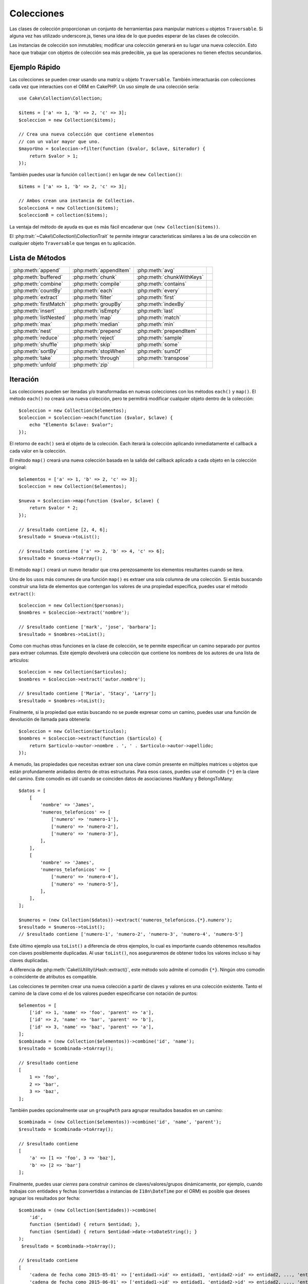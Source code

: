 Colecciones
###########

.. php:namespace:: Cake\Collection

.. php:class:: Collection

Las clases de colección proporcionan un conjunto de herramientas para manipular matrices u objetos ``Traversable``. Si alguna vez has utilizado underscore.js, tienes una idea de lo que puedes esperar de las clases de colección.

Las instancias de colección son inmutables; modificar una colección generará en su lugar una nueva colección. Esto hace que trabajar con objetos de colección sea más predecible, ya que las operaciones no tienen efectos secundarios.

Ejemplo Rápido
==============

Las colecciones se pueden crear usando una matriz u objeto ``Traversable``. También interactuarás con colecciones cada vez que interactúes con el ORM en CakePHP. Un uso simple de una colección sería::

    use Cake\Collection\Collection;

    $items = ['a' => 1, 'b' => 2, 'c' => 3];
    $coleccion = new Collection($items);

    // Crea una nueva colección que contiene elementos
    // con un valor mayor que uno.
    $mayorUno = $coleccion->filter(function ($valor, $clave, $iterador) {
        return $valor > 1;
    });

También puedes usar la función ``collection()`` en lugar de ``new
Collection()``::

    $items = ['a' => 1, 'b' => 2, 'c' => 3];

    // Ambos crean una instancia de Collection.
    $coleccionA = new Collection($items);
    $coleccionB = collection($items);

La ventaja del método de ayuda es que es más fácil encadenar que
``(new Collection($items))``.

El :php:trait:`~Cake\\Collection\\CollectionTrait` te permite integrar
características similares a las de una colección en cualquier objeto ``Traversable`` que tengas en tu
aplicación.

Lista de Métodos
================

.. csv-table::
    :class: docutils internal-toc

    :php:meth:`append`, :php:meth:`appendItem`, :php:meth:`avg`,
    :php:meth:`buffered`, :php:meth:`chunk`, :php:meth:`chunkWithKeys`
    :php:meth:`combine`, :php:meth:`compile`, :php:meth:`contains`
    :php:meth:`countBy`, :php:meth:`each`, :php:meth:`every`
    :php:meth:`extract`, :php:meth:`filter`, :php:meth:`first`
    :php:meth:`firstMatch`, :php:meth:`groupBy`, :php:meth:`indexBy`
    :php:meth:`insert`, :php:meth:`isEmpty`, :php:meth:`last`
    :php:meth:`listNested`, :php:meth:`map`, :php:meth:`match`
    :php:meth:`max`, :php:meth:`median`, :php:meth:`min`
    :php:meth:`nest`, :php:meth:`prepend`, :php:meth:`prependItem`
    :php:meth:`reduce`, :php:meth:`reject`, :php:meth:`sample`
    :php:meth:`shuffle`, :php:meth:`skip`, :php:meth:`some`
    :php:meth:`sortBy`, :php:meth:`stopWhen`, :php:meth:`sumOf`
    :php:meth:`take`, :php:meth:`through`, :php:meth:`transpose`
    :php:meth:`unfold`, :php:meth:`zip`

Iteración
=========

.. php:method:: each($callback)

Las colecciones pueden ser iteradas y/o transformadas en nuevas colecciones con los métodos ``each()`` y ``map()``. El método ``each()`` no creará una nueva colección, pero te permitirá modificar cualquier objeto dentro de la colección::

    $coleccion = new Collection($elementos);
    $coleccion = $coleccion->each(function ($valor, $clave) {
        echo "Elemento $clave: $valor";
    });

El retorno de ``each()`` será el objeto de la colección. Each iterará la colección aplicando inmediatamente el callback a cada valor en la colección.

.. php:method:: map($callback)

El método ``map()`` creará una nueva colección basada en la salida del callback aplicado a cada objeto en la colección original::

    $elementos = ['a' => 1, 'b' => 2, 'c' => 3];
    $coleccion = new Collection($elementos);

    $nueva = $coleccion->map(function ($valor, $clave) {
        return $valor * 2;
    });

    // $resultado contiene [2, 4, 6];
    $resultado = $nueva->toList();

    // $resultado contiene ['a' => 2, 'b' => 4, 'c' => 6];
    $resultado = $nueva->toArray();

El método ``map()`` creará un nuevo iterador que crea perezosamente los elementos resultantes cuando se itera.

.. php:method:: extract($path)

Uno de los usos más comunes de una función ``map()`` es extraer una sola columna de una colección. Si estás buscando construir una lista de elementos que contengan los valores de una propiedad específica, puedes usar el método ``extract()``::

    $coleccion = new Collection($personas);
    $nombres = $coleccion->extract('nombre');

    // $resultado contiene ['mark', 'jose', 'barbara'];
    $resultado = $nombres->toList();

Como con muchas otras funciones en la clase de colección, se te permite especificar un camino separado por puntos para extraer columnas. Este ejemplo devolverá una colección que contiene los nombres de los autores de una lista de artículos::

    $coleccion = new Collection($articulos);
    $nombres = $coleccion->extract('autor.nombre');

    // $resultado contiene ['Maria', 'Stacy', 'Larry'];
    $resultado = $nombres->toList();

Finalmente, si la propiedad que estás buscando no se puede expresar como un camino, puedes usar una función de devolución de llamada para obtenerla::

    $coleccion = new Collection($articulos);
    $nombres = $coleccion->extract(function ($articulo) {
        return $articulo->autor->nombre . ', ' . $articulo->autor->apellido;
    });

A menudo, las propiedades que necesitas extraer son una clave común presente en múltiples matrices u objetos que están profundamente anidados dentro de otras estructuras. Para esos casos, puedes usar el comodín ``{*}`` en la clave del camino. Este comodín es útil cuando se coinciden datos de asociaciones HasMany y BelongsToMany::

    $datos = [
        [
            'nombre' => 'James',
            'numeros_telefonicos' => [
                ['numero' => 'numero-1'],
                ['numero' => 'numero-2'],
                ['numero' => 'numero-3'],
            ],
        ],
        [
            'nombre' => 'James',
            'numeros_telefonicos' => [
                ['numero' => 'numero-4'],
                ['numero' => 'numero-5'],
            ],
        ],
    ];

    $numeros = (new Collection($datos))->extract('numeros_telefonicos.{*}.numero');
    $resultado = $numeros->toList();
    // $resultado contiene ['numero-1', 'numero-2', 'numero-3', 'numero-4', 'numero-5']

Este último ejemplo usa ``toList()`` a diferencia de otros ejemplos, lo cual es importante cuando obtenemos resultados con claves posiblemente duplicadas. Al usar ``toList()``, nos aseguraremos de obtener todos los valores incluso si hay claves duplicadas.

A diferencia de :php:meth:`Cake\\Utility\\Hash::extract()`, este método solo admite el comodín ``{*}``. Ningún otro comodín o coincidente de atributos es compatible.

.. php:method:: combine($keyPath, $valuePath, $groupPath = null)

Las colecciones te permiten crear una nueva colección a partir de claves y valores en una colección existente. Tanto el camino de la clave como el de los valores pueden especificarse con notación de puntos::

    $elementos = [
        ['id' => 1, 'name' => 'foo', 'parent' => 'a'],
        ['id' => 2, 'name' => 'bar', 'parent' => 'b'],
        ['id' => 3, 'name' => 'baz', 'parent' => 'a'],
    ];
    $combinada = (new Collection($elementos))->combine('id', 'name');
    $resultado = $combinada->toArray();

    // $resultado contiene
    [
        1 => 'foo',
        2 => 'bar',
        3 => 'baz',
    ];

También puedes opcionalmente usar un ``groupPath`` para agrupar resultados basados en un camino::

    $combinada = (new Collection($elementos))->combine('id', 'name', 'parent');
    $resultado = $combinada->toArray();

    // $resultado contiene
    [
        'a' => [1 => 'foo', 3 => 'baz'],
        'b' => [2 => 'bar']
    ];

Finalmente, puedes usar *cierres* para construir caminos de claves/valores/grupos dinámicamente, por ejemplo, cuando trabajas con entidades y fechas (convertidas a instancias de ``I18n\DateTime`` por el ORM) es posible que desees agrupar los resultados por fecha::

    $combinada = (new Collection($entidades))->combine(
        'id',
        function ($entidad) { return $entidad; },
        function ($entidad) { return $entidad->date->toDateString(); }
    );
     $resultado = $combinada->toArray();

    // $resultado contiene
    [
        'cadena de fecha como 2015-05-01' => ['entidad1->id' => entidad1, 'entidad2->id' => entidad2, ..., 'entidadN->id' => entidadN]
        'cadena de fecha como 2015-06-01' => ['entidad1->id' => entidad1, 'entidad2->id' => entidad2, ..., 'entidadN->id' => entidadN]
    ]

.. php:method:: stopWhen(callable $c)

Puedes detener la iteración en cualquier punto usando el método ``stopWhen()``. Llamarlo en una colección creará una nueva que dejará de generar resultados si el callable pasado devuelve true para uno de los elementos::

    $elementos = [10, 20, 50, 1, 2];
    $coleccion = new Collection($elementos);

    $nueva = $coleccion->stopWhen(function ($valor, $clave) {
        // Detener en el primer valor mayor que 30
        return $valor > 30;
    });

    // $resultado contiene [10, 20];
    $resultado = $nueva->toList();

.. php:method:: unfold(callable $callback)

A veces, los elementos internos de una colección contendrán matrices o iteradores con más elementos. Si deseas aplanar la estructura interna para iterar una vez sobre todos los elementos, puedes usar el método ``unfold()``. Creará una nueva colección que generará cada elemento único anidado en la colección::

    $elementos = [[1, 2, 3], [4, 5]];
    $coleccion = new Collection($elementos);
    $nueva = $coleccion->unfold();

    // $resultado contiene [1, 2, 3, 4, 5];
    $resultado = $nueva->toList();

Cuando pasas un callable a ``unfold()``, puedes controlar qué elementos se desplegarán de cada elemento en la colección original. Esto es útil para devolver datos de servicios paginados::

    $paginas = [1, 2, 3, 4];
    $coleccion = new Collection($paginas);
    $elementos = $coleccion->unfold(function ($pagina, $clave) {
        // Un servicio web imaginario que devuelve una página de resultados
        return MyService::fetchPage($pagina)->toList();
    });

    $todosLosElementosDeLasPaginas = $elementos->toList();

Si estás usando PHP 5.5+, puedes usar la palabra clave ``yield`` dentro de ``unfold()`` para devolver tantos elementos para cada elemento en la colección como puedas necesitar::

    $numerosImpares = [1, 3, 5, 7];
    $coleccion = new Collection($numerosImpares);
    $nueva = $coleccion->unfold(function ($numeroImpar) {
        yield $numeroImpar;
        yield $numeroImpar + 1;
    });

    // $resultado contiene [1, 2, 3, 4, 5, 6, 7, 8];
    $resultado = $nueva->toList();

.. php:method:: chunk($chunkSize)

Cuando se trata de grandes cantidades de elementos en una colección, puede tener sentido procesar los elementos en lotes en lugar de uno por uno. Para dividir una colección en varios conjuntos de un tamaño determinado, puedes usar la función ``chunk()``::

    $elementos = [1, 2, 3, 4, 5, 6, 7, 8, 9, 10, 11];
    $coleccion = new Collection($elementos);
    $troceada = $coleccion->chunk(2);
    $troceada->toList(); // [[1, 2], [3, 4], [5, 6], [7, 8], [9, 10], [11]]

La función ``chunk`` es particularmente útil al realizar procesamiento por lotes, por ejemplo, con un resultado de base de datos::

    $coleccion = new Collection($artículos);
    $coleccion->map(function ($artículo) {
            // Cambiar una propiedad en el artículo
            $artículo->propiedad = 'cambiada';
        })
        ->chunk(20)
        ->each(function ($lote) {
            myBulkSave($lote); // Esta función se llamará para cada lote
        });

.. php:method:: chunkWithKeys($chunkSize)

Al igual que :php:meth:`chunk()`, ``chunkWithKeys()`` te permite dividir
una colección en lotes más pequeños pero conservando las claves. Esto es útil cuando se dividen arrays asociativos::

    $coleccion = new Collection([
        'a' => 1,
        'b' => 2,
        'c' => 3,
        'd' => [4, 5]
    ]);
    $troceada = $coleccion->chunkWithKeys(2);
    $resultado = $troceada->toList();

    // $resultado contiene
    [
        ['a' => 1, 'b' => 2],
        ['c' => 3, 'd' => [4, 5]]
    ]

Filtrado
========

.. php:method:: filter($callback)

Las colecciones te permiten filtrar y crear nuevas colecciones basadas en el resultado de funciones de devolución de llamada. Puedes usar ``filter()`` para crear una nueva colección de elementos que coincidan con un criterio de devolución de llamada::

    $coleccion = new Collection($personas);
    $damas = $coleccion->filter(function ($persona, $clave) {
        return $persona->gender === 'female';
    });
    $caballeros = $coleccion->filter(function ($persona, $clave) {
        return $persona->gender === 'male';
    });

.. php:method:: reject(callable $c)

La inversa de ``filter()`` es ``reject()``. Este método hace un filtro negativo, eliminando elementos que coincidan con la función de filtro::

    $coleccion = new Collection($personas);
    $damas = $coleccion->reject(function ($persona, $clave) {
        return $persona->gender === 'male';
    });

.. php:method:: every($callback)

Puedes hacer pruebas de verdad con funciones de filtro. Para ver si cada elemento en una colección coincide con una prueba, puedes usar ``every()``::

    $coleccion = new Collection($personas);
    $todosJóvenes = $coleccion->every(function ($persona) {
        return $persona->age < 21;
    });

.. php:method:: some($callback)

Puedes ver si la colección contiene al menos un elemento que coincida con una función de filtro usando el método ``some()``::

    $coleccion = new Collection($personas);
    $hayJóvenes = $coleccion->some(function ($persona) {
        return $persona->age < 21;
    });

.. php:method:: match($conditions)

Si necesitas extraer una nueva colección que contenga solo los elementos que contienen un conjunto dado de propiedades, debes usar el método ``match()``::

    $coleccion = new Collection($comentarios);
    $comentariosDeMark = $coleccion->match(['user.name' => 'Mark']);

.. php:method:: firstMatch($conditions)

El nombre de la propiedad puede ser un camino separado por puntos. Puedes navegar hacia entidades anidadas y coincidir con los valores que contienen. Cuando solo necesitas el primer elemento que coincide de una colección, puedes usar ``firstMatch()``::

    $coleccion = new Collection($comentarios);
    $comentario = $coleccion->firstMatch([
        'user.name' => 'Mark',
        'active' => true
    ]);

Como se puede ver en lo anterior, tanto ``match()`` como ``firstMatch()`` te permiten proporcionar múltiples condiciones para coincidir. Además, las condiciones pueden ser para diferentes caminos, lo que te permite expresar condiciones complejas a las que coincidir.

Agregación
==========

.. php:method:: reduce($callback, $initial)

El contraparte de una operación ``map()`` suele ser un ``reduce``. Esta función te ayudará a construir un resultado único a partir de todos los elementos en una colección::

    $precioTotal = $coleccion->reduce(function ($acumulado, $lineaDePedido) {
        return $acumulado + $lineaDePedido->precio;
    }, 0);

En el ejemplo anterior, ``$precioTotal`` será la suma de todos los precios individuales contenidos en la colección. Observa que el segundo argumento para la función ``reduce()`` toma el valor inicial para la operación de reducción que estás realizando::

    $todasLasEtiquetas = $coleccion->reduce(function ($acumulado, $articulo) {
        return array_merge($acumulado, $articulo->etiquetas);
    }, []);

.. php:method:: min(string|callable $callback, $type = SORT_NUMERIC)

Para extraer el valor mínimo de una colección basado en una propiedad, simplemente utiliza la función ``min()``. Esto devolverá el elemento completo de la colección y no solo el valor más pequeño encontrado::

    $coleccion = new Collection($personas);
    $másJoven = $coleccion->min('edad');

    echo $másJoven->nombre;

También puedes expresar la propiedad a comparar proporcionando un camino o una función de devolución de llamada::

    $coleccion = new Collection($personas);
    $personaConHijoMásJoven = $coleccion->min(function ($persona) {
        return $persona->hijo->edad;
    });

    $personaConPadreMásJoven = $coleccion->min('padre.edad');

.. php:method:: max(string|callable $callback, $type = SORT_NUMERIC)

Lo mismo se puede aplicar a la función ``max()``, que devolverá un solo elemento de la colección con el valor de propiedad más alto::

    $coleccion = new Collection($personas);
    $mayor = $coleccion->max('edad');

    $personaConHijoMayor = $coleccion->max(function ($persona) {
        return $persona->hijo->edad;
    });

    $personaConPadreMayor = $coleccion->max('padre.edad');

.. php:method:: sumOf($path = null)

Finalmente, el método ``sumOf()`` devolverá la suma de una propiedad de todos los elementos::

    $coleccion = new Collection($personas);
    $sumaDeEdades =  $coleccion->sumOf('edad');

    $sumaDeEdadesDeHijos = $coleccion->sumOf(function ($persona) {
        return $persona->hijo->edad;
    });

    $sumaDeEdadesDePadres = $coleccion->sumOf('padre.edad');

.. php:method:: avg($path = null)

Calcula el valor promedio de los elementos en la colección. Opcionalmente, proporciona un camino de coincidencia o una función para extraer valores y generar el promedio::

    $elementos = [
       ['factura' => ['total' => 100]],
       ['factura' => ['total' => 200]],
    ];

    // $promedio contiene 150
    $promedio = (new Collection($elementos))->avg('factura.total');

.. php:method:: median($path = null)

Calcula el valor mediano de un conjunto de elementos. Opcionalmente, proporciona un camino de coincidencia o una función para extraer valores y generar la mediana::

    $elementos = [
      ['factura' => ['total' => 400]],
      ['factura' => ['total' => 500]],
      ['factura' => ['total' => 100]],
      ['factura' => ['total' => 333]],
      ['factura' => ['total' => 200]],
    ];

    // $mediana contiene 333
    $mediana = (new Collection($elementos))->median('factura.total');

Agrupación y Conteo
-------------------

.. php:method:: groupBy($callback)

Los valores de una colección se pueden agrupar por diferentes claves en una nueva colección cuando comparten el mismo valor para una propiedad::

    $estudiantes = [
        ['nombre' => 'Mark', 'grado' => 9],
        ['nombre' => 'Andrew', 'grado' => 10],
        ['nombre' => 'Stacy', 'grado' => 10],
        ['nombre' => 'Barbara', 'grado' => 9]
    ];
    $coleccion = new Collection($estudiantes);
    $estudiantesPorGrado = $coleccion->groupBy('grado');
    $resultado = $estudiantesPorGrado->toArray();

    // $resultado contiene
    [
      10 => [
        ['nombre' => 'Andrew', 'grado' => 10],
        ['nombre' => 'Stacy', 'grado' => 10]
      ],
      9 => [
        ['nombre' => 'Mark', 'grado' => 9],
        ['nombre' => 'Barbara', 'grado' => 9]
      ]
    ]

Como de costumbre, es posible proporcionar ya sea un camino separado por puntos para propiedades anidadas o tu propia función de devolución de llamada para generar los grupos dinámicamente::

    $comentariosPorIdDeUsuario = $comentarios->groupBy('usuario.id');

    $resultadosDeClase = $estudiantes->groupBy(function ($estudiante) {
        return $estudiante->grado > 6 ? 'aprobado' : 'denegado';
    });

.. php:method:: countBy($callback)

Si solo deseas conocer el número de ocurrencias por grupo, puedes hacerlo mediante el método ``countBy()``. Toma los mismos argumentos que ``groupBy``, así que ya debería ser familiar para ti::

    $resultadosDeClase = $estudiantes->countBy(function ($estudiante) {
        return $estudiante->grado > 6 ? 'aprobado' : 'denegado';
    });

    // El resultado podría parecerse a esto cuando se convierte a un array:
    ['aprobado' => 70, 'denegado' => 20]

.. php:method:: indexBy($callback)

Habrá casos en los que sepas que un elemento es único para la propiedad por la que deseas agrupar. Si deseas un solo resultado por grupo, puedes usar la función ``indexBy()``::

    $usuariosPorId = $usuarios->indexBy('id');

    // Cuando se convierte a un array, el resultado podría parecerse a
    [
        1 => 'markstory',
        3 => 'jose_zap',
        4 => 'jrbasso'
    ]

Al igual que la función ``groupBy()``, también puedes usar un camino de propiedad o una devolución de llamada::

    $articulosPorIdDeAutor = $articulos->indexBy('autor.id');

    $archivosPorHash = $archivos->indexBy(function ($archivo) {
        return md5($archivo);
    });

.. php:method:: zip($items)

Los elementos de diferentes colecciones se pueden agrupar juntos usando el método ``zip()``. Devolverá una nueva colección que contiene una matriz que agrupa los elementos de cada colección que están ubicados en la misma posición::

    $impares = new Collection([1, 3, 5]);
    $pares = new Collection([2, 4, 6]);
    $combinados = $impares->zip($pares)->toList(); // [[1, 2], [3, 4], [5, 6]]

También puedes agrupar múltiples colecciones a la vez::

    $años = new Collection([2013, 2014, 2015, 2016]);
    $salarios = [1000, 1500, 2000, 2300];
    $incrementos = [0, 500, 500, 300];

    $filas = $años->zip($salarios, $incrementos);
    $resultado = $filas->toList();

    // $resultado contiene
    [
        [2013, 1000, 0],
        [2014, 1500, 500],
        [2015, 2000, 500],
        [2016, 2300, 300]
    ]

Como ya puedes ver, el método ``zip()`` es muy útil para transponer matrices multidimensionales::

    $datos = [
        2014 => ['ene' => 100, 'feb' => 200],
        2015 => ['ene' => 300, 'feb' => 500],
        2016 => ['ene' => 400, 'feb' => 600],
    ];

    // Obteniendo datos de enero y febrero juntos

    $primerAño = new Collection(array_shift($datos));
    $resultado = $primerAño->zip($datos[0], $datos[1])->toList();

    // O $primerAño->zip(...$datos) en PHP >= 5.6

    // $resultado contiene
    [
        [100, 300, 400],
        [200, 500, 600]
    ]

Ordenación
==========

.. php:method:: sortBy($callback, $order = SORT_DESC, $sort = SORT_NUMERIC)

Los valores de una colección se pueden ordenar en orden ascendente o descendente basándose en una columna o función personalizada. Para crear una nueva colección ordenada a partir de los valores de otra, puedes usar ``sortBy``::

    $colección = new Collection($personas);
    $ordenada = $colección->sortBy('edad');

Como se muestra arriba, puedes ordenar pasando el nombre de una columna o propiedad que esté presente en los valores de la colección. También puedes especificar un camino de propiedad en lugar de usar la notación de punto. El siguiente ejemplo ordenará los artículos por el nombre de su autor::

    $colección = new Collection($artículos);
    $ordenada = $colección->sortBy('autor.nombre');

El método ``sortBy()`` es lo suficientemente flexible como para permitirte especificar una función de extracción que te permitirá seleccionar dinámicamente el valor a usar para comparar dos valores diferentes en la colección::

    $colección = new Collection($artículos);
    $ordenada = $colección->sortBy(function ($artículo) {
        return $artículo->autor->nombre . '-' . $artículo->título;
    });

Para especificar en qué dirección debe ordenarse la colección, debes proporcionar ya sea ``SORT_ASC`` o ``SORT_DESC`` como el segundo parámetro para ordenar en dirección ascendente o descendente, respectivamente. Por defecto, las colecciones se ordenan en dirección descendente::

    $colección = new Collection($personas);
    $ordenada = $colección->sortBy('edad', SORT_ASC);

A veces necesitarás especificar qué tipo de datos estás tratando de comparar para obtener resultados consistentes. Para este propósito, debes suministrar un tercer argumento en la función ``sortBy()`` con una de las siguientes constantes:

- **SORT_NUMERIC**: Para comparar números.
- **SORT_STRING**: Para comparar valores de cadena.
- **SORT_NATURAL**: Para ordenar cadenas que contienen números y deseas que esos números se ordenen de manera natural. Por ejemplo: mostrar "10" después de "2".
- **SORT_LOCALE_STRING**: Para comparar cadenas basadas en la configuración regional actual.

Por defecto, se utiliza ``SORT_NUMERIC``::

    $colección = new Collection($artículos);
    $ordenada = $colección->sortBy('título', SORT_ASC, SORT_NATURAL);

.. warning::

    A menudo es costoso iterar sobre colecciones ordenadas más de una vez. Si planeas hacerlo, considera convertir la colección en un array o simplemente usa el método ``compile()`` en ella.

Trabajando con Datos en Forma de Árbol
======================================

.. php:method:: nest($idPath, $parentPath, $nestingKey = 'children')

No todos los datos están destinados a ser representados de manera lineal. Las colecciones facilitan la construcción y aplanamiento de estructuras jerárquicas o anidadas. Crear una estructura anidada donde los hijos están agrupados por una propiedad de identificación del padre se puede hacer con el método ``nest()``.

Se requieren dos parámetros para esta función. El primero es la propiedad que representa la identificación del elemento. El segundo parámetro es el nombre de la propiedad que representa la identificación del elemento padre::

    $colección = new Collection([
        ['id' => 1, 'parent_id' => null, 'nombre' => 'Aves'],
        ['id' => 2, 'parent_id' => 1, 'nombre' => 'Aves Terrestres'],
        ['id' => 3, 'parent_id' => 1, 'nombre' => 'Águila'],
        ['id' => 4, 'parent_id' => 1, 'nombre' => 'Gaviota'],
        ['id' => 5, 'parent_id' => 6, 'nombre' => 'Pez Payaso'],
        ['id' => 6, 'parent_id' => null, 'nombre' => 'Peces'],
    ]);
    $anidada = $colección->nest('id', 'parent_id');
    $resultado = $anidada->toList();

    // $resultado contiene
    [
        [
            'id' => 1,
            'parent_id' => null,
            'nombre' => 'Aves',
            'children' => [
                ['id' => 2, 'parent_id' => 1, 'nombre' => 'Aves Terrestres', 'children' => []],
                ['id' => 3, 'parent_id' => 1, 'nombre' => 'Águila', 'children' => []],
                ['id' => 4, 'parent_id' => 1, 'nombre' => 'Gaviota', 'children' => []],
            ],
        ],
        [
            'id' => 6,
            'parent_id' => null,
            'nombre' => 'Peces',
            'children' => [
                ['id' => 5, 'parent_id' => 6, 'nombre' => 'Pez Payaso', 'children' => []],
            ],
        ],
    ];

Los elementos hijos están anidados dentro de la propiedad ``children`` dentro de cada uno de los elementos en la colección. Este tipo de representación de datos es útil para renderizar menús o recorrer elementos hasta cierto nivel en el árbol.

.. php:method:: listNested($order = 'desc', $nestingKey = 'children')

El inverso de ``nest()`` es ``listNested()``. Este método te permite aplanar una estructura de árbol de nuevo en una estructura lineal. Toma dos parámetros; el primero es el modo de recorrido (asc, desc o leaves), y el segundo es el nombre de la propiedad que contiene los hijos para cada elemento en la colección.

Tomando la entrada de la colección anidada construida en el ejemplo anterior, podemos aplanarla::

    $resultado = $anidada->listNested()->toList();

    // $resultado contiene
    [
        ['id' => 1, 'parent_id' => null, 'nombre' => 'Aves', 'children' => [...]],
        ['id' => 2, 'parent_id' => 1, 'nombre' => 'Aves Terrestres'],
        ['id' => 3, 'parent_id' => 1, 'nombre' => 'Águila'],
        ['id' => 4, 'parent_id' => 1, 'nombre' => 'Gaviota'],
        ['id' => 6, 'parent_id' => null, 'nombre' => 'Peces', 'children' => [...]],
        ['id' => 5, 'parent_id' => 6, 'nombre' => 'Pez Payaso']
    ]

De forma predeterminada, el árbol se recorre desde la raíz hasta las hojas. También puedes indicar que solo devuelva los elementos hoja en el árbol::

    $resultado = $anidada->listNested('leaves')->toList();

    // $resultado contiene
    [
        ['id' => 2, 'parent_id' => 1, 'nombre' => 'Aves Terrestres', 'children' => [], ],
        ['id' => 3, 'parent_id' => 1, 'nombre' => 'Águila', 'children' => [], ],
        ['id' => 4, 'parent_id' => 1, 'nombre' => 'Gaviota', 'children' => [], ],
        ['id' => 5, 'parent_id' => 6, 'nombre' => 'Pez Payaso', 'children' => [], ],
    ]


Una vez que has convertido un árbol en una lista anidada, puedes usar el método ``printer()``
para configurar cómo debe formatearse la salida de la lista::

    $resultado = $anidada->listNested()->printer('nombre', 'id', '--')->toArray();

    // $resultado contiene
    [
        1 => 'Aves',
        2 => '--Aves Terrestres',
        3 => '--Águila',
        4 => '--Gaviota',
        6 => 'Peces',
        5 => '--Pez Payaso',
    ]

El método ``printer()`` también te permite usar una devolución de llamada para generar las claves y/o valores::

    $anidada->listNested()->printer(
        function ($el) {
            return $el->nombre;
        },
        function ($el) {
            return $el->id;
        }
    );

Otros Métodos
=============

.. php:method:: isEmpty()

Te permite ver si una colección contiene algún elemento::

    $colección = new Collection([]);
    // Devuelve true
    $colección->isEmpty();

    $colección = new Collection([1]);
    // Devuelve false
    $colección->isEmpty();

.. php:method:: contains($value)

Las colecciones te permiten verificar rápidamente si contienen un valor en particular: utilizando el método ``contains()``::

    $elementos = ['a' => 1, 'b' => 2, 'c' => 3];
    $colección = new Collection($elementos);
    $tieneTres = $colección->contains(3);

Las comparaciones se realizan utilizando el operador ``===``. Si deseas realizar comparaciones menos estrictas, puedes usar el método ``some()``.

.. php:method:: shuffle()

A veces puede que desees mostrar una colección de valores en un orden aleatorio. Para crear una nueva colección que devolverá cada valor en una posición aleatoria, utiliza ``shuffle``::

    $colección = new Collection(['a' => 1, 'b' => 2, 'c' => 3]);

    // Esto podría devolver [2, 3, 1]
    $colección->shuffle()->toList();

.. php:method:: transpose()

Cuando transpones una colección, obtienes una nueva colección que contiene una fila hecha de cada una de las columnas originales::

    $elementos = [
        ['Productos', '2012', '2013', '2014'],
        ['Producto A', '200', '100', '50'],
        ['Producto B', '300', '200', '100'],
        ['Producto C', '400', '300', '200'],
    ];
    $transpuesta = (new Collection($elementos))->transpose();
    $resultado = $transpuesta->toList();

    // $resultado contiene
    [
        ['Productos', 'Producto A', 'Producto B', 'Producto C'],
        ['2012', '200', '300', '400'],
        ['2013', '100', '200', '300'],
        ['2014', '50', '100', '200'],
    ]

Extracción de Elementos
-----------------------

.. php:method:: sample($length = 10)

Barajar una colección a menudo es útil al realizar un análisis estadístico rápido. Otra operación común al hacer este tipo de tarea es extraer algunos valores aleatorios de una colección para realizar más pruebas con ellos. Por ejemplo, si quisieras seleccionar 5 usuarios aleatorios a los que le aplicarás algunas pruebas A/B, puedes usar la función ``sample()``::

    $colección = new Collection($personas);

    // Extraer como máximo 20 usuarios aleatorios de esta colección
    $sujetosPrueba = $colección->sample(20);

``sample()`` tomará como máximo el número de valores que especifiques en el primer
argumento. Si no hay suficientes elementos en la colección para satisfacer la
muestra, se devolverá la colección completa en un orden aleatorio.

.. php:method:: take($length, $offset)

Cuando desees tomar un segmento de una colección, utiliza la función ``take()``, creará una nueva colección con como máximo el número de valores que especifiques en el primer argumento, comenzando desde la posición indicada en el segundo argumento::

    $cincoPrimeros = $colección->sortBy('edad')->take(5);

    // Tomar 5 personas de la colección empezando desde la posición 4
    $próximosCinco = $colección->sortBy('edad')->take(5, 4);

Las posiciones son de base cero, por lo tanto, el primer número de posición es ``0``.

.. php:method:: skip($length)

Mientras que el segundo argumento de ``take()`` puede ayudarte a saltar algunos elementos antes de obtenerlos de la colección, también puedes usar ``skip()`` para el mismo propósito como una manera de tomar el resto de los elementos después de cierta posición::

    $colección = new Collection([1, 2, 3, 4]);
    $todosExceptoPrimerosDos = $colección->skip(2)->toList(); // [3, 4]

.. php:method:: first()

Uno de los usos más comunes de ``take()`` es obtener el primer elemento en la colección. Un método abreviado para lograr el mismo objetivo es usando el método ``first()``::

    $colección = new Collection([5, 4, 3, 2]);
    $colección->first(); // Devuelve 5

.. php:method:: last()

De manera similar, puedes obtener el último elemento de una colección usando el método ``last()``::

    $colección = new Collection([5, 4, 3, 2]);
    $colección->last(); // Devuelve 2

Expansión de Colecciones
------------------------

.. php:method:: append(array|Traversable $items)

Puedes componer múltiples colecciones en una sola. Esto te permite recopilar datos de diversas fuentes, concatenarlos y aplicar otras funciones de colección de manera muy

 fluida. El método ``append()`` devolverá una nueva colección que contiene los valores de ambas fuentes::

    $tweetsCakePHP = new Collection($tweets);
    $miLíneaDeTiempo = $tweetsCakePHP->append($tweetsPHP);

    // Tweets que contienen `cakefest` de ambas fuentes
    $miLíneaDeTiempo->filter(function ($tweet) {
        return strpos($tweet, 'cakefest');
    });

.. php:method:: appendItem($value, $key)

Te permite agregar un elemento con una clave opcional a la colección. Si especificas una clave que ya existe en la colección, el valor no se sobrescribirá::

    $tweetsCakePHP = new Collection($tweets);
    $miLíneaDeTiempo = $tweetsCakePHP->appendItem($nuevoTweet, 99);

.. php:method:: prepend($items)

El método ``prepend()`` devolverá una nueva colección que contiene los valores de ambas fuentes::

    $tweetsCakePHP = new Collection($tweets);
    $miLíneaDeTiempo = $tweetsCakePHP->prepend($tweetsPHP);

.. php:method:: prependItem($value, $key)

Te permite agregar un elemento con una clave opcional a la colección. Si especificas una clave que ya existe en la colección, el valor no se sobrescribirá::

    $tweetsCakePHP = new Collection($tweets);
    $miLíneaDeTiempo = $tweetsCakePHP->prependItem($nuevoTweet, 99);

.. warning::

    Al agregar desde diferentes fuentes, puedes esperar que algunas claves de ambas
    colecciones sean iguales. Por ejemplo, al agregar dos arrays simples.
    Esto puede presentar un problema al convertir una colección a un array usando
    ``toArray()``. Si no quieres que los valores de una colección sobrescriban
    a otros en la colección anterior basándote en su clave, asegúrate de llamar
    a ``toList()`` para eliminar las claves y preservar todos los valores.

Modificación de Elementos
-------------------------

.. php:method:: insert($path, $items)

En ocasiones, es posible que tengas dos conjuntos de datos separados que te gustaría insertar en cada uno de los elementos del otro conjunto. Este es un caso muy común cuando obtienes datos de una fuente de datos que no admite combinación de datos o uniones de forma nativa.

Las colecciones ofrecen un método ``insert()`` que te permitirá insertar cada uno de los elementos de una colección en una propiedad dentro de cada uno de los elementos de otra colección::

    $usuarios = [
        ['username' => 'mark'],
        ['username' => 'juan'],
        ['username' => 'jose']
    ];

    $lenguajes = [
        ['PHP', 'Python', 'Ruby'],
        ['Bash', 'PHP', 'Javascript'],
        ['Javascript', 'Prolog']
    ];

    $fusionado = (new Collection($usuarios))->insert('skills', $lenguajes);
    $resultado = $fusionado->toArray();

    // $resultado contiene
    [
        ['username' => 'mark', 'skills' => ['PHP', 'Python', 'Ruby']],
        ['username' => 'juan', 'skills' => ['Bash', 'PHP', 'Javascript']],
        ['username' => 'jose', 'skills' => ['Javascript', 'Prolog']]
    ];

El primer parámetro para el método ``insert()`` es una ruta de propiedades separada por puntos para seguir, de modo que los elementos se puedan insertar en esa posición. El segundo argumento puede ser cualquier cosa que se pueda convertir en un objeto de colección.

Observa que los elementos se insertan en la posición en la que se encuentran, por lo tanto, el primer elemento del segundo conjunto se fusiona en el primer elemento del primer conjunto.

Si no hay suficientes elementos en el segundo conjunto para insertar en el primero, entonces la propiedad de destino no estará presente::

    $lenguajes = [
        ['PHP', 'Python', 'Ruby'],
        ['Bash', 'PHP', 'Javascript']
    ];

    $fusionado = (new Collection($usuarios))->insert('skills', $lenguajes);
    $resultado = $fusionado->toArray();

    // $resultado contiene
    [
        ['username' => 'mark', 'skills' => ['PHP', 'Python', 'Ruby']],
        ['username' => 'juan', 'skills' => ['Bash', 'PHP', 'Javascript']],
        ['username' => 'jose']
    ];

El método ``insert()`` puede operar en elementos de arrays u objetos que implementen la interfaz ``ArrayAccess``.

Haciendo Métodos de Colección Reutilizables
-------------------------------------------

El uso de cierres para los métodos de colección es excelente cuando el trabajo a realizar es pequeño y enfocado, pero puede volverse desordenado rápidamente. Esto se hace más evidente cuando se deben llamar a muchos métodos diferentes o cuando la longitud de los métodos de cierre es más que solo unas pocas líneas.

También hay casos en los que la lógica utilizada para los métodos de colección se puede reutilizar en varias partes de tu aplicación. Se recomienda considerar la posibilidad de extraer la lógica de colección compleja a clases separadas. Por ejemplo, imagina un cierre extenso como este::

        $colección
                ->map(function ($fila, $clave) {
                    if (!empty($fila['items'])) {
                        $fila['total'] = collection($fila['items'])->sumOf('price');
                    }

                    if (!empty($fila['total'])) {
                        $fila['tax_amount'] = $fila['total'] * 0.25;
                    }

                    // Más código aquí...

                    return $filaModificada;
                });

Esto se puede refactorizar creando otra clase::

        class TotalOrderCalculator
        {
                public function __invoke($fila, $clave)
                {
                    if (!empty($fila['items'])) {
                        $fila['total'] = collection($fila['items'])->sumOf('price');
                    }

                    if (!empty($fila['total'])) {
                        $fila['tax_amount'] = $fila['total'] * 0.25;
                    }

                    // Más código aquí...

                    return $filaModificada;
                }
        }

        // Utiliza la lógica en tu llamada map()
        $colección->map(new TotalOrderCalculator)

.. php:method:: through($callback)

A veces, una cadena de llamadas a métodos de colección puede volverse reutilizable en otras partes de tu aplicación, pero solo si se llaman en ese orden específico. En esos casos, puedes usar ``through()`` en combinación con una clase que implemente ``__invoke`` para distribuir tus llamadas útiles de procesamiento de datos::

        $colección
                ->map(new ShippingCostCalculator)
                ->map(new TotalOrderCalculator)
                ->map(new GiftCardPriceReducer)
                ->buffered()
               ...

Las llamadas a métodos anteriores se pueden extraer a una nueva clase para que no necesiten repetirse cada vez::

        class FinalCheckOutRowProcessor
        {
                public function __invoke($colección)
                {
                        return $colección
                                ->map(new ShippingCostCalculator)
                                ->map(new TotalOrderCalculator)
                                ->map(new GiftCardPriceReducer)
                                ->buffered()
                               ...
                }
        }

        // Ahora puedes usar el método through() para llamar a todos los métodos a la vez
        $colección->through(new FinalCheckOutRowProcessor);

Optimización de Colecciones
---------------------------

.. php:method:: buffered()

A menudo, las colecciones realizan la mayoría de las operaciones que creas usando sus funciones de manera perezosa. Esto significa que, aunque puedas llamar a una función, no significa que se ejecute de inmediato. Esto es cierto para una gran cantidad de funciones en esta clase. La evaluación perezosa te permite ahorrar recursos en situaciones en las que no usas todos los valores en una colección. Es posible que no uses todos los valores cuando la iteración se detiene temprano o cuando se alcanza un caso de excepción/error temprano.

Además, la evaluación perezosa ayuda a acelerar algunas operaciones. Considera el siguiente ejemplo::

    $colección = new Collection($unMillonDeElementos);
    $colección = $colección->map(function ($elemento) {
        return $elemento * 2;
    });
    $elementosAMostrar = $colección->take(30);

Si las colecciones no fueran perezosas, habríamos ejecutado un millón de operaciones, aunque solo quisiéramos mostrar 30 elementos. En cambio, nuestra operación de map se aplicó solo a los 30 elementos que usamos. También podemos obtener beneficios de esta evaluación perezosa para colecciones

 más pequeñas cuando realizamos más de una operación en ellas. Por ejemplo: llamando a ``map()`` dos veces y luego ``filter()``.

La evaluación perezosa también tiene sus inconvenientes. Podrías estar realizando las mismas operaciones más de una vez si optimizas una colección prematuramente. Considera este ejemplo::

    $edades = $colección->extract('age');

    $menorDe30 = $edades->filter(function ($elemento) {
        return $elemento < 30;
    });

    $mayorDe30 = $edades->filter(function ($elemento) {
        return $elemento > 30;
    });

Si iteramos tanto ``menorDe30`` como ``mayorDe30``, lamentablemente, la colección ejecutaría la operación ``extract()`` dos veces. Esto se debe a que las colecciones son inmutables y la operación de extracción perezosa se realizaría para ambos filtros.

Afortunadamente, podemos superar este problema con una sola función. Si planeas reutilizar los valores de ciertas operaciones más de una vez, puedes compilar los resultados en otra colección usando la función ``buffered()``::

    $edades = $colección->extract('age')->buffered();
    $menorDe30 = ...
    $mayorDe30 = ...

Ahora, cuando ambas colecciones se iteran, solo llamarán a la operación de extracción una vez.

Haciendo Colecciones Reiniciables
---------------------------------

El método ``buffered()`` también es útil para convertir iteradores no reiniciables en colecciones que se pueden iterar más de una vez::

    // En PHP 5.5+
    public function results()
    {
        ...
        foreach ($elementosTransitorios as $e) {
            yield $e;
        }
    }
    $reinicable = (new Collection(results()))->buffered();

Clonación de Colecciones
------------------------

.. php:method:: compile($preserveKeys = true)

A veces necesitas obtener un clon de los elementos de otra colección. Esto es útil cuando necesitas iterar el mismo conjunto desde lugares diferentes al mismo tiempo. Para clonar una colección a partir de otra, utiliza el método ``compile()``::

    $edades = $colección->extract('age')->compile();

    foreach ($edades as $edad) {
        foreach ($colección as $elemento) {
            echo h($elemento->name) . ' - ' . $edad;
        }
    }

.. meta::
    :title lang=es: Colecciones
    :keywords lang=es: colecciones, cakephp, anexar, ordenar, compilar, contiene, contarPor, cada, todos, extraer, filtrar, primero, primerCoincidencia, agruparPor, indexarPor, jsonSerialize, map, coincidir, máximo, mínimo, reducir, rechazar, muestra, mezclar, algunos, aleatorio, ordenarPor, tomar, toArray, insertar
